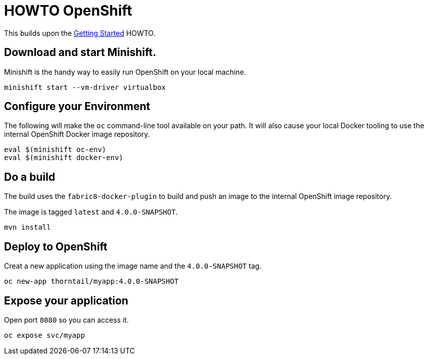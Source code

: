 = HOWTO OpenShift

This builds upon the link:../getting-started/[Getting Started] HOWTO.

== Download and start Minishift.

Minishift is the handy way to easily run OpenShift on your local machine.

----
minishift start --vm-driver virtualbox
----

== Configure your Environment

The following will make the `oc` command-line tool available on your path.
It will also cause your local Docker tooling to use the internal OpenShift Docker image repository.

----
eval $(minishift oc-env)
eval $(minishift docker-env)
----

== Do a build

The build uses the `fabric8-docker-plugin` to build and push an image to the internal OpenShift image repository.

The image is tagged `latest` and `4.0.0-SNAPSHOT`.

----
mvn install
----

== Deploy to OpenShift

Creat a new application using the image name and the `4.0.0-SNAPSHOT` tag.

----
oc new-app thorntail/myapp:4.0.0-SNAPSHOT
----

== Expose your application

Open port `8080` so you can access it.

----
oc expose svc/myapp
----

